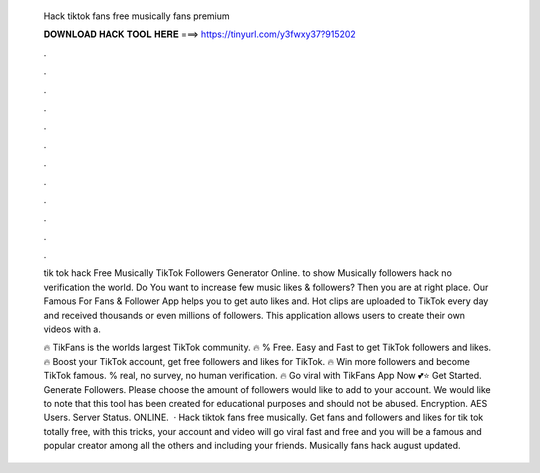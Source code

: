   Hack tiktok fans free musically fans premium
  
  
  
  𝐃𝐎𝐖𝐍𝐋𝐎𝐀𝐃 𝐇𝐀𝐂𝐊 𝐓𝐎𝐎𝐋 𝐇𝐄𝐑𝐄 ===> https://tinyurl.com/y3fwxy37?915202
  
  
  
  .
  
  
  
  .
  
  
  
  .
  
  
  
  .
  
  
  
  .
  
  
  
  .
  
  
  
  .
  
  
  
  .
  
  
  
  .
  
  
  
  .
  
  
  
  .
  
  
  
  .
  
  tik tok hack Free Musically TikTok Followers Generator Online. to show Musically followers hack no verification the world. Do You want to increase few music likes & followers? Then you are at right place. Our Famous For Fans & Follower App helps you to get auto likes and. Hot clips are uploaded to TikTok every day and received thousands or even millions of followers. This application allows users to create their own videos with a.
  
  🔥 TikFans is the worlds largest TikTok community. 🔥 % Free. Easy and Fast to get TikTok followers and likes. 🔥 Boost your TikTok account, get free followers and likes for TikTok. 🔥 Win more followers and become TikTok famous. % real, no survey, no human verification. 🔥 Go viral with TikFans App Now 💕⭐ Get Started. Generate Followers. Please choose the amount of followers would like to add to your account. We would like to note that this tool has been created for educational purposes and should not be abused. Encryption. AES Users. Server Status. ONLINE.  · Hack tiktok fans free musically. Get fans and followers and likes for tik tok totally free, with this tricks, your account and video will go viral fast and free and you will be a famous and popular creator among all the others and including your friends. Musically fans hack august updated.

